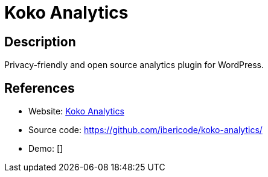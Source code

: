 = Koko Analytics

:Name:          Koko Analytics
:Language:      Koko Analytics
:License:       GPL-3.0
:Topic:         Analytics
:Category:      
:Subcategory:   

// END-OF-HEADER. DO NOT MODIFY OR DELETE THIS LINE

== Description

Privacy-friendly and open source analytics plugin for WordPress.

== References

* Website: https://www.kokoanalytics.com/[Koko Analytics]
* Source code: https://github.com/ibericode/koko-analytics/[https://github.com/ibericode/koko-analytics/]
* Demo: []
